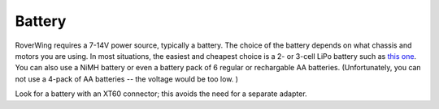 ========
Battery
========
RoverWing requires a 7-14V power source, typically a battery. The choice of
the battery depends on what chassis and motors
you are using. In most situations, the easiest and cheapest choice is a 2- or 3-cell LiPo
battery such as
`this one <https://www.amazon.com/5200mAh-Battery-HardCase-Traxxas-Associated/dp/B07L68892D>`__.
You can also use a NiMH battery or even a battery pack of 6 regular or
rechargable AA batteries. (Unfortunately, you can not use a 4-pack of AA
batteries -- the voltage would be too low. )


Look for a battery with an XT60 connector; this avoids the need for a separate
adapter.
